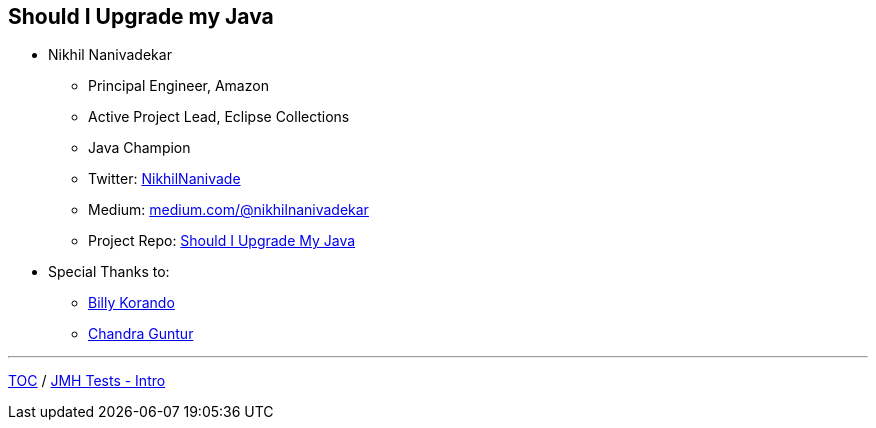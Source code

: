 == Should I Upgrade my Java

** Nikhil Nanivadekar
*** Principal Engineer, Amazon
*** Active Project Lead, Eclipse Collections
*** Java Champion
*** Twitter: link:https://twitter.com/NikhilNanivade[NikhilNanivade]
*** Medium: link:https://medium.com/@nikhilnanivadekar[medium.com/@nikhilnanivadekar]
*** Project Repo: link:https://github.com/nikhilnanivadekar/ShouldIUpgradeMyJava[Should I Upgrade My Java]

** Special Thanks to:
*** link:https://wkorando.github.io/presentations[Billy Korando]
*** link:https://twitter.com/CGuntur[Chandra Guntur]

---
link:./00_toc.adoc[TOC] /
link:./02_jmh_tests_intro.adoc[JMH Tests - Intro]